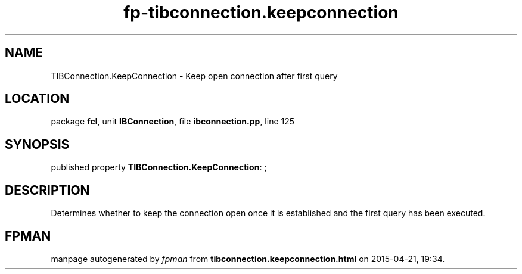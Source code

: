 .\" file autogenerated by fpman
.TH "fp-tibconnection.keepconnection" 3 "2014-03-14" "fpman" "Free Pascal Programmer's Manual"
.SH NAME
TIBConnection.KeepConnection - Keep open connection after first query
.SH LOCATION
package \fBfcl\fR, unit \fBIBConnection\fR, file \fBibconnection.pp\fR, line 125
.SH SYNOPSIS
published property \fBTIBConnection.KeepConnection\fR: ;
.SH DESCRIPTION
Determines whether to keep the connection open once it is established and the first query has been executed.


.SH FPMAN
manpage autogenerated by \fIfpman\fR from \fBtibconnection.keepconnection.html\fR on 2015-04-21, 19:34.

